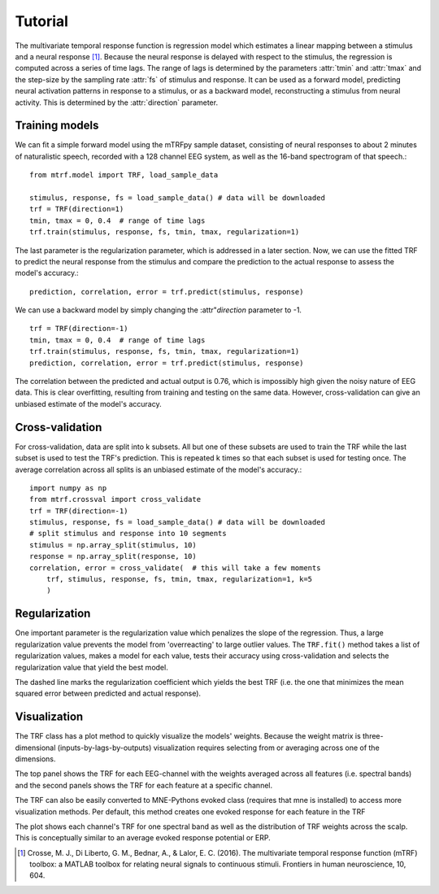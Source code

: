 Tutorial
========

The multivariate temporal response function is regression model which estimates a linear mapping between a stimulus and a neural response [#f1]_. Because the neural response is delayed with respect to the stimulus, the regression is computed across a series of time lags. The range of lags is determined by the parameters :attr:`tmin` and :attr:`tmax` and the step-size by the sampling rate :attr:`fs` of stimulus and response. It can be used as a forward model, predicting neural activation patterns in response to a stimulus, or as a backward model, reconstructing a stimulus from neural activity. This is determined by the :attr:`direction` parameter.

Training models
---------------
We can fit a simple forward model using the mTRFpy sample dataset, consisting of neural responses to about 2 minutes of naturalistic speech, recorded with a 128 channel EEG system, as well as the 16-band spectrogram of that speech.::
    
    from mtrf.model import TRF, load_sample_data
    
    stimulus, response, fs = load_sample_data() # data will be downloaded
    trf = TRF(direction=1)
    tmin, tmax = 0, 0.4  # range of time lags
    trf.train(stimulus, response, fs, tmin, tmax, regularization=1)

The last parameter is the regularization parameter, which is addressed in a later section. Now, we can use the fitted TRF to predict the neural response from the stimulus and compare the prediction to the actual response to assess the model's accuracy.::

    prediction, correlation, error = trf.predict(stimulus, response)

We can use a backward model by simply changing the :attr"`direction` parameter to -1.
::

    trf = TRF(direction=-1)
    tmin, tmax = 0, 0.4  # range of time lags
    trf.train(stimulus, response, fs, tmin, tmax, regularization=1)
    prediction, correlation, error = trf.predict(stimulus, response)

The correlation between the predicted and actual output is 0.76, which is impossibly high given the noisy nature of EEG data. This is clear overfitting, resulting from training and testing on the same data. However, cross-validation can give an unbiased estimate of the model's accuracy.

Cross-validation
----------------
For cross-validation, data are split into k subsets. All but one of these subsets are used to train the TRF while the last subset is used to test the TRF's prediction. This is repeated k times so that each subset is used for testing once. The average correlation across all splits is an unbiased estimate of the model's accuracy.::

    import numpy as np
    from mtrf.crossval import cross_validate
    trf = TRF(direction=-1)
    stimulus, response, fs = load_sample_data() # data will be downloaded
    # split stimulus and response into 10 segments
    stimulus = np.array_split(stimulus, 10)
    response = np.array_split(response, 10)
    correlation, error = cross_validate(  # this will take a few moments
        trf, stimulus, response, fs, tmin, tmax, regularization=1, k=5
        )

Regularization
--------------
One important parameter is the regularization value which penalizes the slope of the regression. Thus, a large regularization value prevents the model from 'overreacting' to large outlier values. The ``TRF.fit()`` method takes a list of regularization values, makes a model for each value, tests their accuracy using cross-validation and selects the regularization value that yield the best model.

.. plot::
    :include-source:
    
    import numpy as np
    from matplotlib import pyplot as plt
    from mtrf.model import TRF, load_sample_data
    trf = TRF()  # use forward model
    stimulus, response, fs = load_sample_data() # data will be downloaded
    stimulus = np.array_split(stimulus, 10)
    response = np.array_split(response, 10)
    tmin, tmax = 0, 0.4  # range of time lags
    regularization = np.logspace(-1, 6, 20)
    correlation, error = trf.fit(
        stimulus, response, fs, tmin, tmax, regularization, k=-1
        )
    fig, ax1 = plt.subplots()
    ax2 = ax1.twinx()
    ax1.semilogx(regularization, correlation, color='c')
    ax2.semilogx(regularization, error, color='m')
    ax1.set(xlabel='Regularization value', ylabel='Correlation')
    ax2.set(ylabel='Mean squared error')
    ax1.axvline(regularization[np.argmin(error)], linestyle='--', color='k')
    plt.show()

The dashed line marks the regularization coefficient which yields the best TRF (i.e. the one that minimizes the mean squared error between predicted and actual response).

Visualization
-------------
The TRF class has a plot method to quickly visualize the models' weights. Because the weight matrix is three-dimensional (inputs-by-lags-by-outputs) visualization requires selecting from or averaging across one of the dimensions.

.. plot::
    :include-source:
    
    import numpy as np
    from matplotlib import pyplot as plt
    from mtrf.model import TRF, load_sample_data
    tmin, tmax = 0, 0.4  # range of time lags
    trf = TRF()  # use forward model
    stimulus, response, fs = load_sample_data() # data will be downloaded
    trf.train(stimulus, response, fs, tmin, tmax, 1)
    fig, ax = plt.subplots(2)
    trf.plot(feature='avg', axes=ax[0], show=False)
    trf.plot(channel=60, axes=ax[1], kind='image', show=False)
    plt.tight_layout()
    plt.plot()

The top panel shows the TRF for each EEG-channel with the weights averaged across all features (i.e. spectral bands) and the second panels shows the TRF for each feature at a specific channel.

The TRF can also be easily converted to MNE-Pythons evoked class (requires that mne is installed) to access more visualization methods. Per default, this method creates one evoked response for each feature in the TRF

.. plot::
    :include-source:

    import numpy as np
    from matplotlib import pyplot as plt
    import mne 
    from mtrf.model import TRF, load_sample_data
    
    tmin, tmax = 0, 0.4  # range of time lags
    trf = TRF()  # use forward model
    stimulus, response, fs = load_sample_data() # data will be downloaded
    trf.train(stimulus, response, fs, tmin, tmax, 1)
    
    # use standard montage for the EEG system used for recording the response
    montage = mne.channels.make_standard_montage('biosemi128')
    evokeds = trf.to_mne_evoked(montage)
    evokeds[0].plot_joint([0.175, 0.26, 0.32], topomap_args={"scalings": 1}, ts_args={"units": "a.u.", "scalings": dict(eeg=1)})
    

The plot shows each channel's TRF for one spectral band as well as the distribution of TRF weights across the scalp. This is conceptually similar to an average evoked response potential or ERP.


.. [#f1] Crosse, M. J., Di Liberto, G. M., Bednar, A., & Lalor, E. C. (2016). The multivariate temporal response function (mTRF) toolbox: a MATLAB toolbox for relating neural signals to continuous stimuli. Frontiers in human neuroscience, 10, 604.
